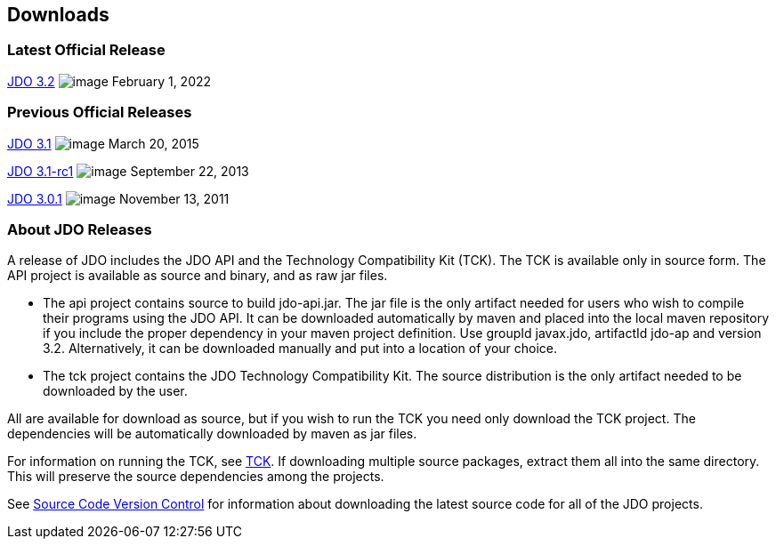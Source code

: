 :_basedir: 
:_imagesdir: images/
:grid: cols
:development:

[[index]]

== Downloadsanchor:Downloads[]

=== Latest Official Releaseanchor:Latest_Official_Release[]

<<release-3.2.adoc#,JDO 3.2>> image:images/dot_clear.png[image]
February 1, 2022

=== Previous Official Releasesanchor:Previous_Official_Releases[]

<<release-3.1.adoc#,JDO 3.1>> image:images/dot_clear.png[image]
March 20, 2015

<<release-3.1-rc1.adoc#,JDO 3.1-rc1>> image:images/dot_clear.png[image] September 22, 2013

<<release-3.0.1.adoc#,JDO 3.0.1>> image:images/dot_clear.png[image] November 13, 2011

=== About JDO Releasesanchor:About_JDO_Releases[]

A release of JDO includes the JDO API and the Technology Compatibility
Kit (TCK). The TCK is available only in source form. The API project is
available as source and binary, and as raw jar files.

* The api project contains source to build jdo-api.jar. The jar file is
the only artifact needed for users who wish to compile their programs
using the JDO API. It can be downloaded automatically by maven and
placed into the local maven repository if you include the proper
dependency in your maven project definition. Use groupId javax.jdo,
artifactId jdo-ap and version 3.2. Alternatively, it can be downloaded
manually and put into a location of your choice.
* The tck project contains the JDO Technology Compatibility Kit. The
source distribution is the only artifact needed to be downloaded by the
user.

All are available for download as source, but if you wish to run the TCK
you need only download the TCK project. The dependencies will be
automatically downloaded by maven as jar files.

For information on running the TCK, see link:tck.html[TCK]. If
downloading multiple source packages, extract them all into the same
directory. This will preserve the source dependencies among the
projects.

See link:source-code.html[Source Code Version Control] for information about
downloading the latest source code for all of the JDO projects.

